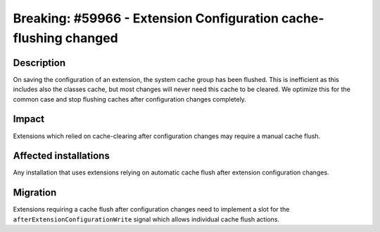 =================================================================
Breaking: #59966 - Extension Configuration cache-flushing changed
=================================================================

Description
===========

On saving the configuration of an extension, the system cache group has been flushed.
This is inefficient as this includes also the classes cache, but most changes will
never need this cache to be cleared.
We optimize this for the common case and stop flushing caches after configuration changes completely.

Impact
======

Extensions which relied on cache-clearing after configuration changes may require a manual cache flush.

Affected installations
======================

Any installation that uses extensions relying on automatic cache flush after extension configuration changes.

Migration
=========

Extensions requiring a cache flush after configuration changes need to implement a slot
for the ``afterExtensionConfigurationWrite`` signal which allows individual cache flush actions.
